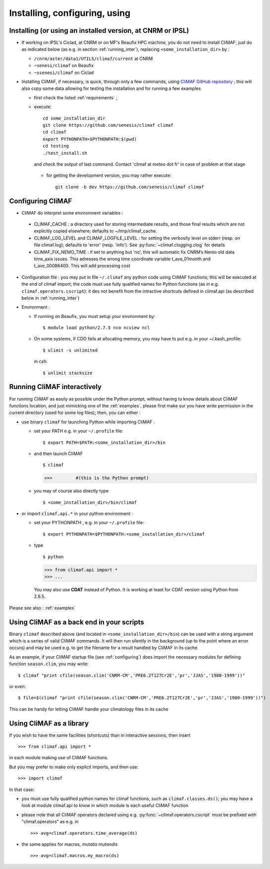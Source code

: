 ---------------------------------
Installing, configuring, using 
---------------------------------

.. _installing:

Installing (or using an installed version, at CNRM or IPSL)
-----------------------------------------------------------

- If working on IPSL's Ciclad, at CNRM or on MF's Beaufix HPC machine, you do not need to install CliMAF; just 
  do as indicated below (as e.g. in section :ref:`running_inter`), replacing ``<some_installation_dir>`` by :

  - ``/cnrm/aster/data1/UTILS/climaf/current`` at CNRM

  - ``~senesi/climaf`` on Beaufix

  - ``~ssenesi/climaf`` on Ciclad


- Installing CliMAF, if necessary, is quick, through only a few commands, using `CliMAF GitHub
  repository <https://github.com/senesis/climaf>`_ ; this will also
  copy some data allowing for testing the installation and for running a few examples

  - first check the listed :ref:`requirements` ;

  - execute:: 

     cd some_installation_dir
     git clone https://github.com/senesis/climaf climaf
     cd climaf
     export PYTHONPATH=$PYTHONPATH:$(pwd)
     cd testing
     ./test_install.sh 


  
    and check the output of last command. Contact 'climaf at meteo dot
    fr' in case of problem at that stage

   - for getting the development version, you may rather execute::

      git clone -b dev https://github.com/senesis/climaf climaf


.. _configuring:

Configuring CliMAF
---------------------

- CliMAF do interpret some environment variables :

 - CLIMAF_CACHE : a directory used for storing intermediate results,
   and those final results which are not explicitly copied elsewhere;
   defaults to ~/tmp/climaf_cache. 

 - CLIMAF_LOG_LEVEL and CLIMAF_LOGFILE_LEVEL : for setting the
   verbosity level on stderr (resp. on file climaf.log); defaults to
   'error' (resp. 'info'). See :py:func:`~climaf.clogging.clog` for details

 - CLIMAF_FIX_NEMO_TIME : if set to anything but 'no', this will automatic fix  CNRM’s Nemo old data time_axis issues. This adresses the wrong time coordinate variable t_ave_01month and t_ave_00086400. This will add processing cost


- Configuration file : you may put in file ``~/.climaf`` any python code using CliMAF
  functions; this will be executed at the end of climaf import; the code 
  must use fully qualified names for Python functions (as in e.g. ``climaf.operators.cscript``): it des not
  benefit from the intractive shortcuts defined in climaf.api (as
  described below in :ref:`running_inter`)

- Environment :

  - If running on Beaufix, you must setup your environment by::

    $ module load python/2.7.5 nco ncview ncl

  - On some systems, if CDO fails at allocating memory, you may have
    to put e.g. in your ~/.bash_profile::

    $ ulimit -s unlimited 

    in csh::

    $ unlimit stacksize

.. _running_inter:

Running CliMAF interactively
-----------------------------

For running CliMAF as easily as possible under the Python prompt,
without having to know details about CliMAF functions location, and
just mimicking one of the :ref:`examples`, please first make sur you
have write permission in the current directory (used for some log
files); then, you can either :

- use binary ``climaf`` for launching Python while importing CliMAF :

  - set your PATH e.g. in your ``~/.profile`` file::

    $ export PATH=$PATH:<some_installation_dir>/bin

  - and then launch CliMAF ::

    $ climaf

    >>>         #(this is the Python prompt)

  - you may of course also directly type ::  

    $ <some_installation_dir>/bin/climaf


- or import ``climaf.api.*`` in your python environment :

  - set your PYTHONPATH , e.g. in your ``~/.profile`` file::

    $ export PYTHONPATH=$PYTHONPATH:<some_installation_dir>/climaf

  - type ::

    $ python

    >>> from climaf.api import *
    >>> ...

   You may also use **CDAT** instead of Python. It is working at least
   for CDAT version using Python from 2.6.5.

Please see also : :ref:`examples`


.. _backend:

Using CliMAF as a back end in your scripts 
--------------------------------------------

Binary ``climaf`` described above (and located in ``<some_installation_dir>/bin``) can
be used with a string argument which is a series of valid CliMAF
commands. It will then run silently in the background (up to the point
where an error occurs) and may be used e.g. to get the filename for a
result handled by CliMAF in its cache. 

As an example, if your CliMAF startup file (see :ref:`configuring`) does import the necessary
modules for defining function ``season.clim``, you may write::

 $ climaf "print cfile(season.clim('CNRM-CM','PRE6.2T127Cr2E','pr','JJAS','1980-1999'))"

or even:: 

 $ file=$(climaf "print cfile(season.clim('CNRM-CM','PRE6.2T127Cr2E','pr','JJAS','1980-1999'))")


This can be handy for letting CliMAF handle your climatology files in
its cache

.. _library:

Using CliMAF as a library
-----------------------------

If you wish to have the same facilities (shortcuts) than in interactive
sessions, then insert ::

>>> from climaf.api import *

in each module making use of CliMAF functions. 

But you may prefer to make only explicit imports, and then use::

>>> import climaf

In that case: 

- you must use fully qualified python names for climaf functions, such
  as ``climaf.classes.ds()``; you may have a look at module climaf.api
  to know in which module is each useful CliMAF function

- please note that all CliMAF operators declared using
  e.g. :py:func:`~climaf.operators.cscript` must be prefixed with
  "climaf.operators" as e.g. in ::

   >>> avg=climaf.operators.time_average(ds)

- the same applies for macros, *mutatis mutandis*  ::

   >>> avg=climaf.macros.my_macro(ds)



 
